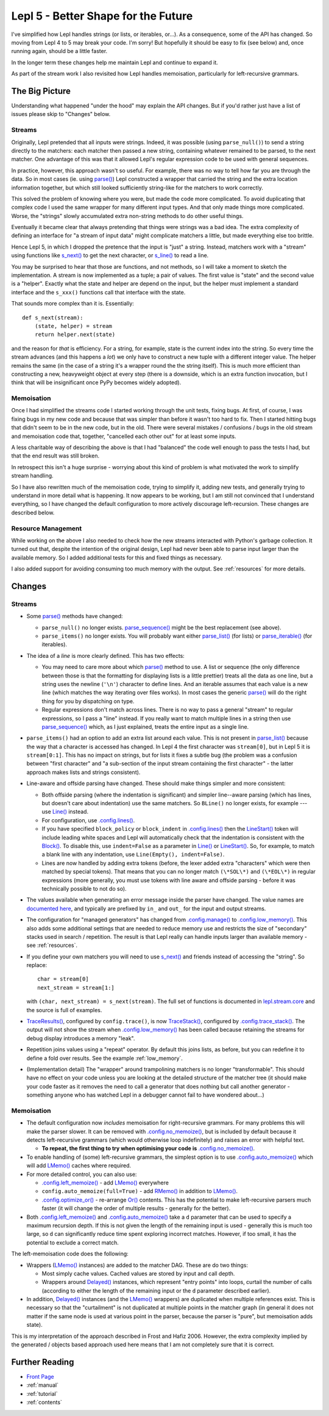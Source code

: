 
.. _lepl5:

Lepl 5 - Better Shape for the Future
====================================

I've simplified how Lepl handles strings (or lists, or iterables, or...).  As
a consequence, some of the API has changed.  So moving from Lepl 4 to 5 may
break your code.  I'm sorry!  But hopefully it should be easy to fix (see
below) and, once running again, should be a little faster.

In the longer term these changes help me maintain Lepl and continue to expand
it.

As part of the stream work I also revisited how Lepl handles memoisation,
particularly for left-recursive grammars.

The Big Picture
---------------

Understanding what happened "under the hood" may explain the API changes.  But
if you'd rather just have a list of issues please skip to "Changes" below.

Streams
~~~~~~~

Originally, Lepl pretended that all inputs were strings.  Indeed, it was
possible (using ``parse_null()``) to send a string directly to the matchers:
each matcher then passed a new string, containing whatever remained to be
parsed, to the next matcher.  One advantage of this was that it allowed Lepl's
regular expression code to be used with general sequences.

In practice, however, this approach wasn't so useful.  For example, there was
no way to tell how far you are through the data.  So in most cases (ie. using
`parse() <api/redirect.html#lepl.core.config.ParserMixin.parse>`_) Lepl
constructed a wrapper that carried the string and the extra location
information together, but which still looked sufficiently string-like for the
matchers to work correctly.

This solved the problem of knowing where you were, but made the code more
complicated.  To avoid duplicating that complex code I used the same wrapper
for many different input types.  And that only made things more complicated.
Worse, the "strings" slowly accumulated extra non-string methods to do other
useful things.

Eventually it became clear that always pretending that things were strings was
a bad idea.  The extra complexity of defining an interface for "a stream of
input data" might complicate matchers a little, but made everything else too
brittle.

Hence Lepl 5, in which I dropped the pretence that the input is "just" a
string.  Instead, matchers work with a "stream" using functions like `s_next()
<api/redirect.html#lepl.stream.core.s_next>`_ to get the next character, or
`s_line() <api/redirect.html#lepl.stream.core.s_line>`_ to read a line.

You may be surprised to hear that those are functions, and not methods, so I
will take a moment to sketch the implementation.  A stream is now implemented
as a tuple; a pair of values.  The first value is "state" and the second value
is a "helper".  Exactly what the state and helper are depend on the input, but
the helper must implement a standard interface and the ``s_xxx()`` functions
call that interface with the state.

That sounds more complex than it is.  Essentially::

    def s_next(stream):
        (state, helper) = stream
	return helper.next(state)

and the reason for *that* is efficiency.  For a string, for example, state is
the current index into the string.  So every time the stream advances (and
this happens a *lot*) we only have to construct a new tuple with a different
integer value.  The helper remains the same (in the case of a string it's a
wrapper round the the string itself).  This is much more efficient than
constructing a new, heavyweight object at every step (there is a downside,
which is an extra function invocation, but I think that will be insignificant
once PyPy becomes widely adopted).

Memoisation
~~~~~~~~~~~

Once I had simplified the streams code I started working through the unit
tests, fixing bugs.  At first, of course, I was fixing bugs in my new code and
because that was simpler than before it wasn't too hard to fix.  Then I
started hitting bugs that didn't seem to be in the new code, but in the old.
There were several mistakes / confusions / bugs in the old stream and
memoisation code that, together, "cancelled each other out" for at least some
inputs.

A less charitable way of describing the above is that I had "balanced" the
code well enough to pass the tests I had, but that the end result was still
broken.

In retrospect this isn't a huge surprise - worrying about this kind of problem
is what motivated the work to simplify stream handling.

So I have also rewritten much of the memoisation code, trying to simplify it,
adding new tests, and generally trying to understand in more detail what is
happening.  It now appears to be working, but I am still not convinced that I
understand everything, so I have changed the default configuration to more
actively discourage left-recursion.  These changes are described below.

Resource Management
~~~~~~~~~~~~~~~~~~~

While working on the above I also needed to check how the new streams
interacted with Python's garbage collection.  It turned out that, despite the
intention of the original design, Lepl had never been able to parse input
larger than the available memory.  So I added additional tests for this and
fixed things as necessary.

I also added support for avoiding consuming too much memory with the output.
See :ref:`resources` for more details.

Changes
-------

Streams
~~~~~~~

* Some `parse() <api/redirect.html#lepl.core.config.ParserMixin.parse>`_
  methods have changed:

  * ``parse_null()`` no longer exists.  `parse_sequence()
    <api/redirect.html#lepl.core.config.ParserMixin.parse_sequence>`_ might be
    the best replacement (see above).

  * ``parse_items()`` no longer exists.  You will probably want either
    `parse_list()
    <api/redirect.html#lepl.core.config.ParserMixin.parse_list>`_ (for lists)
    or `parse_iterable()
    <api/redirect.html#lepl.core.config.ParserMixin.parse_iterable>`_ (for
    iterables).

* The idea of a *line* is more clearly defined.  This has two effects:

  * You may need to care more about which `parse()
    <api/redirect.html#lepl.core.config.ParserMixin.parse>`_ method to use.  A
    list or sequence (the only difference between those is that the formatting
    for displaying lists is a little prettier) treats all the data as one
    line, but a string uses the newline (``'\n'``) character to define lines.
    And an iterable assumes that each value is a new line (which matches the
    way iterating over files works).  In most cases the generic `parse()
    <api/redirect.html#lepl.core.config.ParserMixin.parse>`_ will do the right
    thing for you by dispatching on type.

  * Regular expressions don't match across lines.  There is no way to pass a
    general "stream" to regular expressions, so I pass a "line" instead.  If
    you really want to match multiple lines in a string then use
    `parse_sequence()
    <api/redirect.html#lepl.core.config.ParserMixin.parse_sequence>`_ which,
    as I just explained, treats the entire input as a single line.

* ``parse_items()`` had an option to add an extra list around each value.
  This is not present in `parse_list()
  <api/redirect.html#lepl.core.config.ParserMixin.parse_list>`_ because the
  way that a character is accessed has changed.  In Lepl 4 the first character
  was ``stream[0]``, but in Lepl 5 it is ``stream[0:1]``.  This has no impact
  on strings, but for lists it fixes a subtle bug (the problem was a confusion
  between "first character" and "a sub-section of the input stream containing
  the first character" - the latter approach makes lists and strings
  consistent).

* Line-aware and offside parsing have changed.  These should make things
  simpler and more consistent:

  * Both offside parsing (where the indentation is significant) and simpler
    line--aware parsing (which has lines, but doesn't care about indentation)
    use the same matchers.  So ``BLine()`` no longer exists, for example ---
    use `Line() <api/redirect.html#lepl.lexer.lines.matchers.Line>`_ instead.

  * For configuration, use `.config.lines()
    <api/redirect.html#lepl.core.config.ConfigBuilder.lines>`_.

  * If you have specified ``block_policy`` or ``block_indent`` in
    `.config.lines()
    <api/redirect.html#lepl.core.config.ConfigBuilder.lines>`_ then the
    `LineStart() <api/redirect.html#lepl.lexer.lines.matchers.LineStart>`_
    token will include leading white spaces and Lepl will automatically check
    that the indentation is consistent with the `Block()
    <api/redirect.html#lepl.lexer.lines.matchers.Block>`_.  To disable this,
    use ``indent=False`` as a parameter in `Line()
    <api/redirect.html#lepl.lexer.lines.matchers.Line>`_ or `LineStart()
    <api/redirect.html#lepl.lexer.lines.matchers.LineStart>`_.  So, for
    example, to match a blank line with any indentation, use ``Line(Empty(),
    indent=False)``.

  * Lines are now handled by adding extra tokens (before, the lexer added
    extra "characters" which were then matched by special tokens).  That means
    that you can no longer match ``(\*SOL\*)`` and ``(\*EOL\*)`` in regular
    expressions (more generally, you must use tokens with line aware and
    offside parsing - before it was technically possible to not do so).

* The values available when generating an error message inside the parser have
  changed.  The value names are `documented here
  <api/lepl.stream.core-pysrc.html#StreamHelper.kargs>`_, and typically are
  prefixed by ``in_`` and ``out_`` for the input and output streams.

* The configuration for "managed generators" has changed from
  `.config.manage()
  <api/redirect.html#lepl.core.config.ConfigBuilder.manage>`_ to
  `.config.low_memory()
  <api/redirect.html#lepl.core.config.ConfigBuilder.low_memory>`_.  This also
  adds some additional settings that are needed to reduce memory use and
  restricts the size of "secondary" stacks used in search / repetition.  The
  result is that Lepl really can handle inputs larger than available memory -
  see :ref:`resources`.

* If you define your own matchers you will need to use `s_next()
  <api/redirect.html#lepl.stream.core.s_next>`_ and friends instead of
  accessing the "string".  So replace::
    char = stream[0] 
    next_stream = stream[1:] 
  with ``(char, next_stream) = s_next(stream)``.  The full set of functions is
  documented in `lepl.stream.core <api/redirect.html#lepl.stream.core>`_ and
  the source is full of examples.

* `TraceResults() <api/redirect.html#lepl.core.trace.TraceResults>`_,
  configured by ``config.trace()``, is now `TraceStack()
  <api/redirect.html#lepl.core.trace.TraceStack>`_, configured by
  `.config.trace_stack()
  <api/redirect.html#lepl.core.config.ConfigBuilder.trace_stack>`_.  The
  output will not show the stream when `.config.low_memory()
  <api/redirect.html#lepl.core.config.ConfigBuilder.low_memory>`_ has been
  called because retaining the streams for debug display introduces a memory
  "leak".

* Repetition joins values using a "repeat" operator.  By default this joins
  lists, as before, but you can redefine it to define a fold over results.
  See the example :ref:`low_memory`.

* (Implementation detail) The "wrapper" around trampolining matchers is no
  longer "transformable".  This should have no effect on your code unless you
  are looking at the detailed structure of the matcher tree (it should make
  your code faster as it removes the need to call a generator that does
  nothing but call another generator - something anyone who has watched Lepl
  in a debugger cannot fail to have wondered about...)

Memoisation
~~~~~~~~~~~

* The default configuration now *includes* memoisation for right-recursive
  grammars.  For many problems this will make the parser slower.  It can be
  removed with `.config.no_memoize()
  <api/redirect.html#lepl.core.config.ConfigBuilder.no_memoize>`_, but is
  included by default because it detects left-recursive grammars (which would
  otherwise loop indefinitely) and raises an error with helpful text.

  * **To repeat, the first thing to try when optimising your code is**
    `.config.no_memoize()
    <api/redirect.html#lepl.core.config.ConfigBuilder.no_memoize>`_.

* To enable handling of (some) left-recursive grammars, the simplest option is
  to use `.config.auto_memoize()
  <api/redirect.html#lepl.core.config.ConfigBuilder.auto_memoize>`_ which will
  add `LMemo() <api/redirect.html#lepl.matchers.memo.LMemo>`_ caches where
  required.

* For more detailed control, you can also use:

  * `.config.left_memoize()
    <api/redirect.html#lepl.core.config.ConfigBuilder.left_memoize>`_ - add
    `LMemo() <api/redirect.html#lepl.matchers.memo.LMemo>`_ everywhere

  * ``config.auto_memoize(full=True)`` - add `RMemo()
    <api/redirect.html#lepl.matchers.memo.RMemo>`_ in addition to `LMemo()
    <api/redirect.html#lepl.matchers.memo.LMemo>`_.

  * `.config.optimize_or()
    <api/redirect.html#lepl.core.config.ConfigBuilder.optimize_or>`_ -
    re-arrange `Or() <api/redirect.html#lepl.matchers.combine.Or>`_ contents.
    This has the potential to make left-recursive parsers much faster (it will
    change the order of multiple results - generally for the better).

* Both `.config.left_memoize()
  <api/redirect.html#lepl.core.config.ConfigBuilder.left_memoize>`_ and
  `.config.auto_memoize()
  <api/redirect.html#lepl.core.config.ConfigBuilder.auto_memoize>`_ take a
  ``d`` parameter that can be used to specify a maximum recursion depth.  If
  this is not given the length of the remaining input is used - generally this
  is much too large, so ``d`` can significantly reduce time spent exploring
  incorrect matches.  However, if too small, it has the potential to exclude a
  correct match.

The left-memoisation code does the following:

* Wrappers (`LMemo() <api/redirect.html#lepl.matchers.memo.LMemo>`_ instances)
  are added to the matcher DAG.  These are do two things:

  * Most simply cache values.  Cached values are stored by input and call
    depth.

  * Wrappers around `Delayed()
    <api/redirect.html#lepl.matchers.core.Delayed>`_ instances, which
    represent "entry points" into loops, curtail the number of calls
    (according to either the length of the remaining input or the ``d``
    parameter described earlier).

* In addition, `Delayed() <api/redirect.html#lepl.matchers.core.Delayed>`_
  instances (and the `LMemo() <api/redirect.html#lepl.matchers.memo.LMemo>`_
  wrappers) are duplicated when multiple references exist.  This is necessary
  so that the "curtailment" is not duplicated at multiple points in the
  matcher graph (in general it does not matter if the same node is used at
  various point in the parser, because the parser is "pure", but memoisation
  adds state).

This is my interpretation of the approach described in Frost and Hafiz 2006.
However, the extra complexity implied by the generated / objects based
approach used here means that I am not completely sure that it is correct.


Further Reading
---------------

* `Front Page <index.html>`_
* :ref:`manual`
* :ref:`tutorial`
* :ref:`contents`
